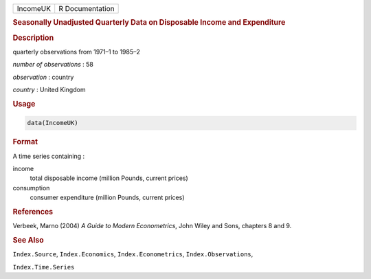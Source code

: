 .. container::

   ======== ===============
   IncomeUK R Documentation
   ======== ===============

   .. rubric:: Seasonally Unadjusted Quarterly Data on Disposable Income
      and Expenditure
      :name: IncomeUK

   .. rubric:: Description
      :name: description

   quarterly observations from 1971–1 to 1985–2

   *number of observations* : 58

   *observation* : country

   *country* : United Kingdom

   .. rubric:: Usage
      :name: usage

   .. code:: R

      data(IncomeUK)

   .. rubric:: Format
      :name: format

   A time series containing :

   income
      total disposable income (million Pounds, current prices)

   consumption
      consumer expenditure (million Pounds, current prices)

   .. rubric:: References
      :name: references

   Verbeek, Marno (2004) *A Guide to Modern Econometrics*, John Wiley
   and Sons, chapters 8 and 9.

   .. rubric:: See Also
      :name: see-also

   ``Index.Source``, ``Index.Economics``, ``Index.Econometrics``,
   ``Index.Observations``,

   ``Index.Time.Series``
